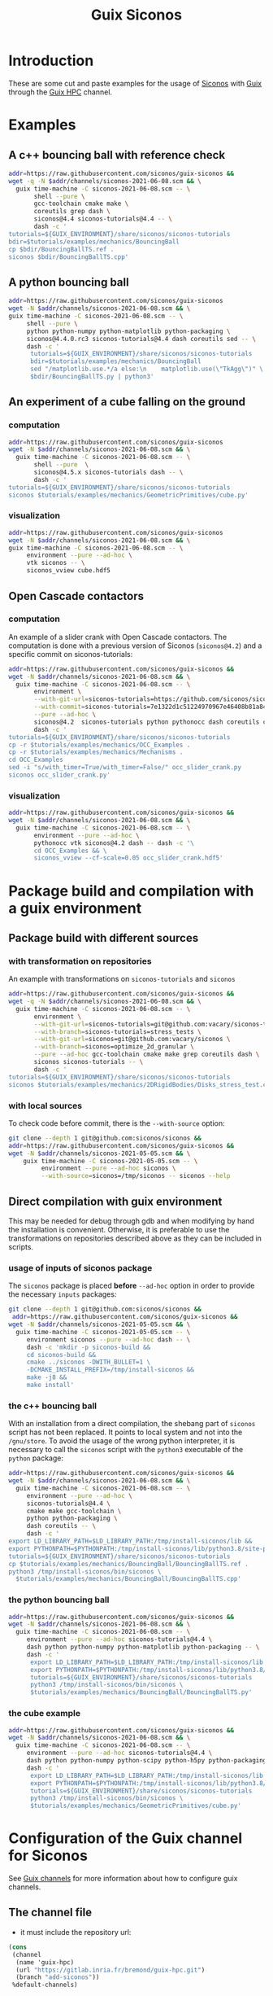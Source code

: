 #+title: Guix Siconos

* Introduction

These are some cut and paste examples for the usage of [[https://nonsmooth.gricad-pages.univ-grenoble-alpes.fr/siconos/index][Siconos]] with
[[https://guix.gnu.org/][Guix]] through the [[https://hpc.guix.info/][Guix HPC]] channel.

* Examples

** A c++ bouncing ball with reference check

#+name: bouncing-ball-computation
#+begin_src sh :dir /tmp :compile :file bouncing-ball-computation :results output silent
  addr=https://raw.githubusercontent.com/siconos/guix-siconos &&
  wget -q -N $addr/channels/siconos-2021-06-08.scm && \
    guix time-machine -C siconos-2021-06-08.scm -- \
         shell --pure \
         gcc-toolchain cmake make \
         coreutils grep dash \
         siconos@4.4 siconos-tutorials@4.4 -- \
         dash -c '
  tutorials=${GUIX_ENVIRONMENT}/share/siconos/siconos-tutorials
  bdir=$tutorials/examples/mechanics/BouncingBall
  cp $bdir/BouncingBallTS.ref .
  siconos $bdir/BouncingBallTS.cpp'
#+end_src

** A python bouncing ball

#+name: bouncing-ball-python-computation
#+begin_src sh :dir /tmp :compile :results output silent
   addr=https://raw.githubusercontent.com/siconos/guix-siconos
   wget -N $addr/channels/siconos-2021-06-08.scm && \
   guix time-machine -C siconos-2021-06-08.scm -- \
        shell --pure \
        python python-numpy python-matplotlib python-packaging \
        siconos@4.4.0.rc3 siconos-tutorials@4.4 dash coreutils sed -- \
        dash -c '
         tutorials=${GUIX_ENVIRONMENT}/share/siconos/siconos-tutorials
         bdir=$tutorials/examples/mechanics/BouncingBall
         sed "/matplotlib.use.*/a else:\n    matplotlib.use(\"TkAgg\")" \
         $bdir/BouncingBallTS.py | python3'
#+end_src


** An experiment of a cube falling on the ground

*** computation

#+name: cube-computation
#+begin_src sh :dir /tmp :compile :results output silent
  addr=https://raw.githubusercontent.com/siconos/guix-siconos
  wget -N $addr/channels/siconos-2021-06-08.scm && \
    guix time-machine -C siconos-2021-06-08.scm -- \
         shell --pure  \
         siconos@4.5.x siconos-tutorials dash -- \
         dash -c '
  tutorials=${GUIX_ENVIRONMENT}/share/siconos/siconos-tutorials
  siconos $tutorials/examples/mechanics/GeometricPrimitives/cube.py'
#+end_src

*** visualization

#+name: cube-visualization
#+begin_src sh :dir /tmp :compile :results output silent
  addr=https://raw.githubusercontent.com/siconos/guix-siconos
  wget -N $addr/channels/siconos-2021-06-08.scm && \
  guix time-machine -C siconos-2021-06-08.scm -- \
       environment --pure --ad-hoc \
       vtk siconos -- \
       siconos_vview cube.hdf5
#+end_src

** Open Cascade contactors

*** computation

An example of a slider crank with Open Cascade
contactors. The computation is done with a previous version of Siconos
(=siconos@4.2=) and a specific commit on siconos-tutorials:

#+name: occ_slider_crank
#+begin_src sh :dir /tmp :compile :results output silent
  addr=https://raw.githubusercontent.com/siconos/guix-siconos &&
  wget -N $addr/channels/siconos-2021-06-08.scm && \
    guix time-machine -C siconos-2021-06-08.scm -- \
         environment \
         --with-git-url=siconos-tutorials=https://github.com/siconos/siconos-tutorials \
         --with-commit=siconos-tutorials=7e1322d1c51224970967e46408b81a84e81b18a8 \
         --pure --ad-hoc \
         siconos@4.2  siconos-tutorials python pythonocc dash coreutils cmake make gcc-toolchain@7 sed -- \
         dash -c '
  tutorials=${GUIX_ENVIRONMENT}/share/siconos/siconos-tutorials
  cp -r $tutorials/examples/mechanics/OCC_Examples .
  cp -r $tutorials/examples/mechanics/Mechanisms .
  cd OCC_Examples
  sed -i "s/with_timer=True/with_timer=False/" occ_slider_crank.py
  siconos occ_slider_crank.py'
#+end_src

*** visualization

#+name: slider_crank_visualization
#+begin_src sh :dir /tmp :compile :results output silent
  addr=https://raw.githubusercontent.com/siconos/guix-siconos &&
  wget -N $addr/channels/siconos-2021-06-08.scm && \
    guix time-machine -C siconos-2021-06-08.scm -- \
         environment --pure --ad-hoc \
         pythonocc vtk siconos@4.2 dash -- dash -c '\
         cd OCC_Examples && \
         siconos_vview --cf-scale=0.05 occ_slider_crank.hdf5'
#+end_src


* Package build and compilation with a guix environment

** Package build with different sources

*** with transformation on repositories

An example with transformations on =siconos-tutorials= and =siconos=

#+name: siconos-transform-build
#+begin_src sh :dir /tmp :compile results output silent
  addr=https://raw.githubusercontent.com/siconos/guix-siconos &&
  wget -q -N $addr/channels/siconos-2021-06-08.scm && \
    guix time-machine -C siconos-2021-06-08.scm -- \
         environment \
         --with-git-url=siconos-tutorials=git@github.com:vacary/siconos-tutorials \
         --with-branch=siconos-tutorials=stress_tests \
         --with-git-url=siconos=git@github.com:vacary/siconos \
         --with-branch=siconos=optimize_2d_granular \
         --pure --ad-hoc gcc-toolchain cmake make grep coreutils dash \
         siconos siconos-tutorials -- \
         dash -c '
  tutorials=${GUIX_ENVIRONMENT}/share/siconos/siconos-tutorials
  siconos $tutorials/examples/mechanics/2DRigidBodies/Disks_stress_test.cpp'
#+end_src

*** with local sources

To check code before commit, there is the =--with-source= option:

#+name: siconos-master-build
#+begin_src sh :dir /tmp :compile :results output silent
  git clone --depth 1 git@github.com:siconos/siconos &&
  addr=https://raw.githubusercontent.com/siconos/guix-siconos &&
  wget -N $addr/channels/siconos-2021-05-05.scm && \
      guix time-machine -C siconos-2021-05-05.scm -- \
           environment --pure --ad-hoc siconos \
           --with-source=siconos=/tmp/siconos -- siconos --help
#+end_src


** Direct compilation with guix environment

This may be needed for debug through gdb and when modifying by hand
the installation is convenient. Otherwise, it is preferable to use the
transformations on repositories described above as they can be
included in scripts.


*** usage of inputs of siconos package

The =siconos= package is placed *before* =--ad-hoc= option in order to
provide the necessary =inputs= packages:

#+name: siconos-raw-build
#+begin_src sh :dir /tmp :compile :results output silent
  git clone --depth 1 git@github.com:siconos/siconos &&
   addr=https://raw.githubusercontent.com/siconos/guix-siconos &&
  wget -N $addr/channels/siconos-2021-05-05.scm && \
    guix time-machine -C siconos-2021-05-05.scm -- \
       environment siconos --pure --ad-hoc dash -- \
       dash -c 'mkdir -p siconos-build &&
       cd siconos-build &&
       cmake ../siconos -DWITH_BULLET=1 \
       -DCMAKE_INSTALL_PREFIX=/tmp/install-siconos &&
       make -j8 &&
       make install'
#+end_src

*** the c++ bouncing ball

With an installation from a direct compilation, the shebang part of
=siconos= script has not been replaced. It points to local system and
not into the =/gnu/store=. To avoid the usage of the wrong python
interpreter, it is necessary to call the =siconos= script with the
=python3= executable of the =python= package:

#+name: siconos-raw-build-bouncing-ball
#+begin_src sh :dir /tmp :compile :results output silent
  addr=https://raw.githubusercontent.com/siconos/guix-siconos &&
  wget -N $addr/channels/siconos-2021-06-08.scm && \
    guix time-machine -C siconos-2021-06-08.scm -- \
       environment --pure --ad-hoc \
       siconos-tutorials@4.4 \
       cmake make gcc-toolchain \
       python python-packaging \
       dash coreutils -- \
       dash -c '
  export LD_LIBRARY_PATH=$LD_LIBRARY_PATH:/tmp/install-siconos/lib &&
  export PYTHONPATH=$PYTHONPATH:/tmp/install-siconos/lib/python3.8/site-packages
  tutorials=${GUIX_ENVIRONMENT}/share/siconos/siconos-tutorials
  cp $tutorials/examples/mechanics/BouncingBall/BouncingBallTS.ref .
  python3 /tmp/install-siconos/bin/siconos \
    $tutorials/examples/mechanics/BouncingBall/BouncingBallTS.cpp'
#+end_src

*** the python bouncing ball

#+name: siconos-raw-build-bouncing-ball-python
#+begin_src sh :dir /tmp :compile :results output silent
  addr=https://raw.githubusercontent.com/siconos/guix-siconos &&
  wget -N $addr/channels/siconos-2021-06-08.scm && \
    guix time-machine -C siconos-2021-06-08.scm -- \
       environment --pure --ad-hoc siconos-tutorials@4.4 \
       dash python python-numpy python-matplotlib python-packaging -- \
       dash -c '
        export LD_LIBRARY_PATH=$LD_LIBRARY_PATH:/tmp/install-siconos/lib &&
        export PYTHONPATH=$PYTHONPATH:/tmp/install-siconos/lib/python3.8/site-packages
        tutorials=${GUIX_ENVIRONMENT}/share/siconos/siconos-tutorials
        python3 /tmp/install-siconos/bin/siconos \
        $tutorials/examples/mechanics/BouncingBall/BouncingBallTS.py'
#+end_src

*** the cube example

#+name: siconos-raw-build-cube-python
#+begin_src sh :dir /tmp :compile :results output silent
  addr=https://raw.githubusercontent.com/siconos/guix-siconos &&
  wget -N $addr/channels/siconos-2021-06-08.scm && \
    guix time-machine -C siconos-2021-06-08.scm -- \
       environment --pure --ad-hoc siconos-tutorials@4.4 \
       dash python python-numpy python-scipy python-h5py python-packaging -- \
       dash -c '
        export LD_LIBRARY_PATH=$LD_LIBRARY_PATH:/tmp/install-siconos/lib &&
        export PYTHONPATH=$PYTHONPATH:/tmp/install-siconos/lib/python3.8/site-packages
        tutorials=${GUIX_ENVIRONMENT}/share/siconos/siconos-tutorials
        python3 /tmp/install-siconos/bin/siconos \
        $tutorials/examples/mechanics/GeometricPrimitives/cube.py'
#+end_src


* Configuration of the Guix channel for Siconos

See [[https://guix.gnu.org/manual/en/html_node/Channels.html][Guix channels]] for more information about how to configure guix channels.

** The channel file

- it must include the repository url:

#+begin_src scheme :exports code :eval no :tangle siconos-now.scm
  (cons
   (channel
    (name 'guix-hpc)
    (url "https://gitlab.inria.fr/bremond/guix-hpc.git")
    (branch "add-siconos"))
   %default-channels)
#+end_src

 - some branch specification may be added:

#+begin_src scheme :exports code :eval no :tangle siconos-now-guix-version-1-4-0.scm
  (list
   (channel
    (name 'guix-hpc)
    (url "https://gitlab.inria.fr/bremond/guix-hpc.git")
    (branch "add-siconos"))
   (name 'guix)
   (url "https://git.savannah.gnu.org/git/guix.git")
   (branch "version-1.4.0")))
#+end_src

 - for reproducibility commits are necessary:

#+begin_src scheme :eval no :tangle siconos-2021-06-08.scm
  (list (channel
       (name 'guix)
       (url "https://git.savannah.gnu.org/git/guix.git")
       (commit
        "503c2039a280dd52a751a6852b4157fccd1b4195"))
      (channel
       (name 'guix-siconos)
       (url "https://github.com/siconos/guix-siconos")
       (commit
        "c4c3dcbef8700b98290d5fa5f5b606b32e8096fe")))
#+end_src

** Download of channel files

Some specifications are available in the channel branch of this repository.
They are named with this convention:

 - without constraints, the channels file is named =siconos-now.scm=
 - with constraints on commits with the same date for Siconos channel
   and Guix channel: =siconos-<iso 8601 date of commits>.scm=
 - with different dates for Siconos channel and Guix channel:
   =siconos-<iso 8601 date of siconos commits>-<iso 8601 date of Guix commits>.scm=

#+begin_src sh :dir /tmp :results value silent
  addr=https://raw.githubusercontent.com/siconos/guix-siconos
  wget -q -N $addr/channels/siconos-now.scm
#+end_src

#+begin_src sh :dir /tmp :results value silent
  addr=https://raw.githubusercontent.com/siconos/guix-siconos
  wget -q -N $addr/channels/siconos-2021-05-05.scm
#+end_src


** How to form a reproducible specification:

#+name: fix-channels-with-wget
#+begin_src sh :dir /tmp :results raw :compile :results output silent
  addr=https://raw.githubusercontent.com/siconos/guix-siconos
  wget -q -N $addr/channels/siconos-now.scm && \
    guix time-machine  -C siconos-now.scm -- \
         describe -f channels 2>/dev/null > \
         siconos-$(date --iso-8601).scm
#+end_src


* COMMENT Org Babel settings

Local variables:
org-latex-minted-options:  '("frame" "single"))
org-confirm-babel-evaluate: nil
org-image-actual-width: nil
buffer-file-coding-system: utf-8-unix
End:
